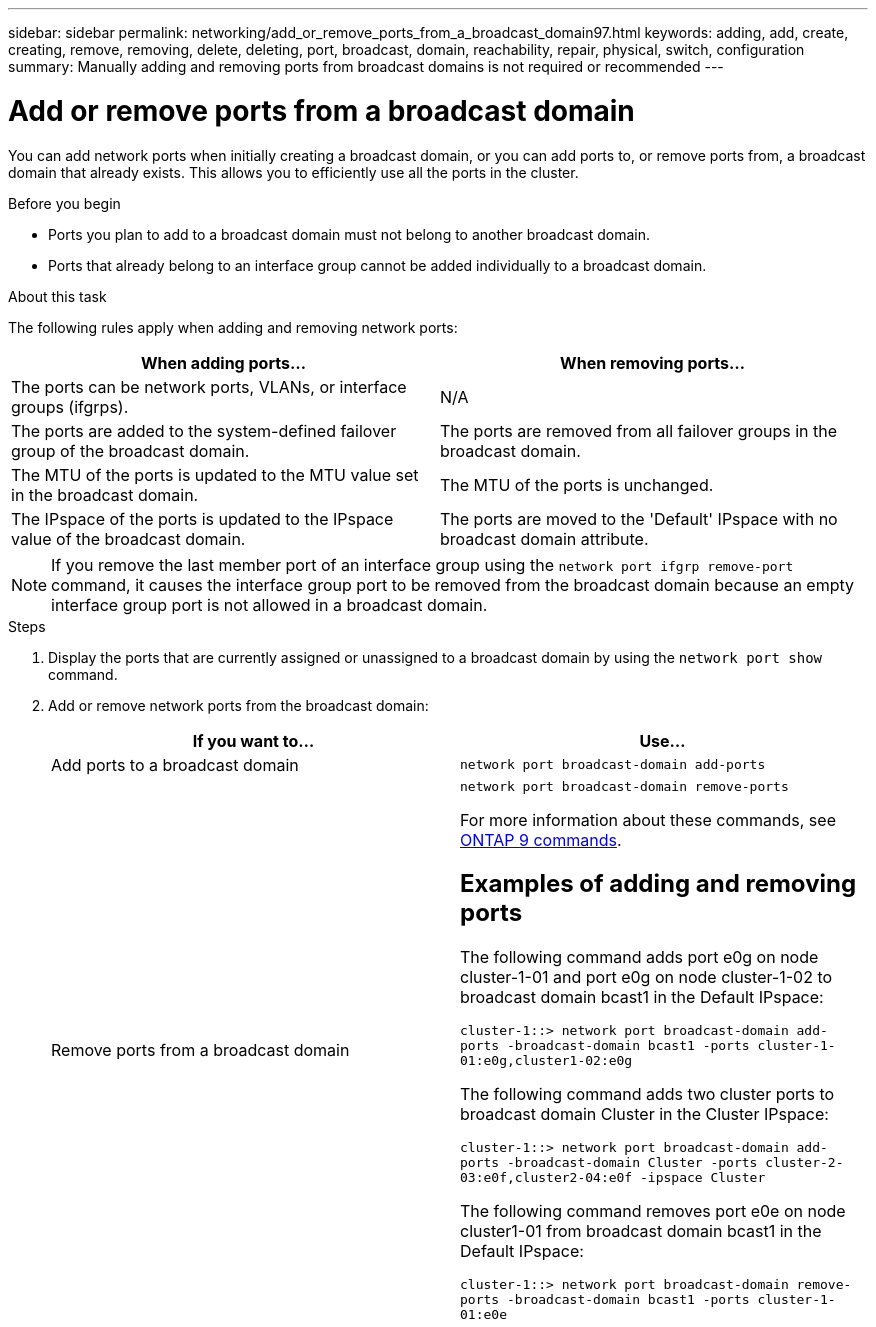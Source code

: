 ---
sidebar: sidebar
permalink: networking/add_or_remove_ports_from_a_broadcast_domain97.html
keywords: adding, add, create, creating, remove, removing, delete, deleting, port, broadcast, domain, reachability, repair, physical, switch, configuration
summary: Manually adding and removing ports from broadcast domains is not required or recommended
---

= Add or remove ports from a broadcast domain
:hardbreaks:
:nofooter:
:icons: font
:linkattrs:
:imagesdir: ./media/

//
// This file was created with NDAC Version 2.0 (August 17, 2020)
//
// 2020-11-23 12:34:44.108048
//
// restructured: March 2021
//

[.lead]
You can add network ports when initially creating a broadcast domain, or you can add ports to, or remove ports from, a broadcast domain that already exists. This allows you to efficiently use all the ports in the cluster.

.Before you begin

* Ports you plan to add to a broadcast domain must not belong to another broadcast domain.
* Ports that already belong to an interface group cannot be added individually to a broadcast domain.

.About this task

The following rules apply when adding and removing network ports:

[cols=2*,options="header"]
|===
| When adding ports...
| When removing ports...
| The ports can be network ports, VLANs, or interface groups (ifgrps).
| N/A
| The ports are added to the system-defined failover group of the broadcast domain.
| The ports are removed from all failover groups in the broadcast domain.
| The MTU of the ports is updated to the MTU value set in the broadcast domain.
| The MTU of the ports is unchanged.
| The IPspace of the ports is updated to the IPspace value of the broadcast domain.
| The ports are moved to the 'Default' IPspace with no broadcast domain attribute.
|===

[NOTE]
If you remove the last member port of an interface group using the `network port ifgrp remove-port` command, it causes the interface group port to be removed from the broadcast domain because an empty interface group port is not allowed in a broadcast domain.

.Steps

. Display the ports that are currently assigned or unassigned to a broadcast domain by using the `network port show` command.
. Add or remove network ports from the broadcast domain:
+
[cols=2*,options="header"]
|===
| If you want to...
| Use...
a| Add ports to a broadcast domain
a| `network port broadcast-domain add-ports`
a| Remove ports from a broadcast domain
a| `network port broadcast-domain remove-ports`

For more information about these commands, see http://docs.netapp.com/ontap-9/topic/com.netapp.doc.dot-cm-cmpr/GUID-5CB10C70-AC11-41C0-8C16-B4D0DF916E9B.html[ONTAP 9 commands^].

== Examples of adding and removing ports

The following command adds port e0g on node cluster-1-01 and port e0g on node cluster-1-02 to broadcast domain bcast1 in the Default IPspace:

`cluster-1::> network port broadcast-domain add-ports -broadcast-domain bcast1 -ports cluster-1-01:e0g,cluster1-02:e0g`

The following command adds two cluster ports to broadcast domain Cluster in the Cluster IPspace:

`cluster-1::> network port broadcast-domain add-ports -broadcast-domain Cluster -ports cluster-2-03:e0f,cluster2-04:e0f -ipspace Cluster`

The following command removes port e0e on node cluster1-01 from broadcast domain bcast1 in the Default IPspace:

`cluster-1::> network port broadcast-domain remove-ports -broadcast-domain bcast1 -ports cluster-1-01:e0e`
